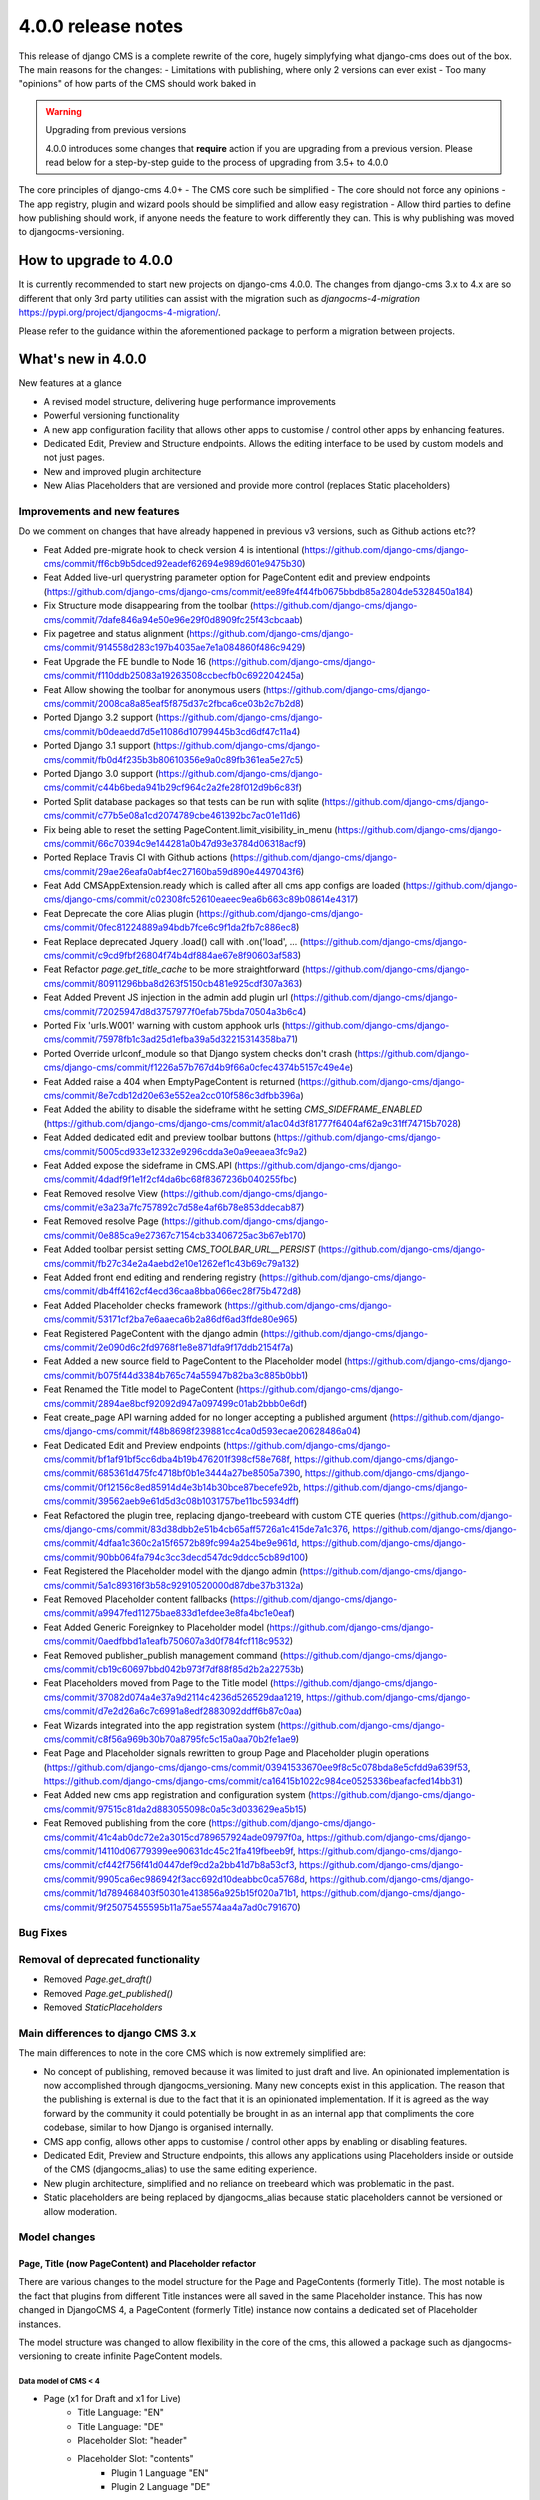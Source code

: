 .. _upgrade-to-3.8:

###################
4.0.0 release notes
###################

This release of django CMS is a complete rewrite of the core, hugely simplyfying what django-cms does
out of the box. The main reasons for the changes:
- Limitations with publishing, where only 2 versions can ever exist
- Too many "opinions" of how parts of the CMS should work baked in

.. warning:: Upgrading from previous versions

    4.0.0 introduces some changes that **require** action if you are upgrading
    from a previous version. Please read below for a step-by-step guide to the
    process of upgrading from 3.5+ to 4.0.0

The core principles of django-cms 4.0+
- The CMS core such be simplified
- The core should not force any opinions
- The app registry, plugin and wizard pools should be simplified and allow easy registration
- Allow third parties to define how publishing should work, if anyone needs the feature to work differently they can. This is why publishing was moved to djangocms-versioning.


***********************
How to upgrade to 4.0.0
***********************

It is currently recommended to start new projects on django-cms 4.0.0. The changes from
django-cms 3.x to 4.x are so different that only 3rd party utilities can assist with the
migration such as `djangocms-4-migration` https://pypi.org/project/djangocms-4-migration/.

Please refer to the guidance within the aforementioned package to perform a migration between projects.


*******************
What's new in 4.0.0
*******************
New features at a glance

* A revised model structure, delivering huge performance improvements
* Powerful versioning functionality
* A new app configuration facility that allows other apps to customise / control other apps by enhancing features.
* Dedicated Edit, Preview and Structure endpoints.  Allows the editing interface to be used by custom models and not just pages.
* New and improved plugin architecture
* New Alias Placeholders that are versioned and provide more control  (replaces Static placeholders)

Improvements and new features
=============================

Do we comment on changes that have already happened in previous v3 versions, such as Github actions etc??

* Feat Added pre-migrate hook to check version 4 is intentional (https://github.com/django-cms/django-cms/commit/ff6cb9b5dced92eadef62694e989d601e9475b30)
* Feat Added live-url querystring parameter option for PageContent edit and preview endpoints (https://github.com/django-cms/django-cms/commit/ee89fe4f44fb0675bbdb85a2804de5328450a184)
* Fix Structure mode disappearing from the toolbar (https://github.com/django-cms/django-cms/commit/7dafe846a94e50e96e29f0d8909fc25f43cbcaab)
* Fix pagetree and status alignment (https://github.com/django-cms/django-cms/commit/914558d283c197b4035ae7e1a084860f486c9429)
* Feat Upgrade the FE bundle to Node 16 (https://github.com/django-cms/django-cms/commit/f110ddb25083a19263508ccbecfb0c692204245a)
* Feat Allow showing the toolbar for anonymous users (https://github.com/django-cms/django-cms/commit/2008ca8a85eaf5f875d37c2fbca6ce03b2c7b2d8)
* Ported Django 3.2 support (https://github.com/django-cms/django-cms/commit/b0deaedd7d5e11086d10799445b3cd6df47c11a4)
* Ported Django 3.1 support (https://github.com/django-cms/django-cms/commit/fb0d4f235b3b80610356e9a0c89fb361ea5e27c5)
* Ported Django 3.0 support (https://github.com/django-cms/django-cms/commit/c44b6beda941b29cf964c2a2fe28f012d9b6c83f)
* Ported Split database packages so that tests can be run with sqlite (https://github.com/django-cms/django-cms/commit/c77b5e08a1cd2074789cbe461392bc7ac01e11d6)
* Fix being able to reset the setting PageContent.limit_visibility_in_menu (https://github.com/django-cms/django-cms/commit/66c70394c9e144281a0b47d93e3784d06318acf9)
* Ported Replace Travis CI with Github actions (https://github.com/django-cms/django-cms/commit/29ae26eafa0abf4ec27160ba59d890e4497043f6)
* Feat Add CMSAppExtension.ready which is called after all cms app configs are loaded (https://github.com/django-cms/django-cms/commit/c02308fc52610eaeec9ea6b663c89b08614e4317)
* Feat Deprecate the core Alias plugin (https://github.com/django-cms/django-cms/commit/0fec81224889a94bdb7fce6c9f1da2fb7c886ec8)
* Feat Replace deprecated Jquery .load() call with .on('load', ... (https://github.com/django-cms/django-cms/commit/c9cd9fbf26804f74b4df884ae67e8f90603af583)
* Feat Refactor `page.get_title_cache` to be more straightforward (https://github.com/django-cms/django-cms/commit/80911296bba8d263f5150cb481e925cdf307a363)
* Feat Added Prevent JS injection in the admin add plugin url (https://github.com/django-cms/django-cms/commit/72025947d8d3757977f0efab75bda70504a3b6c4)
* Ported Fix 'urls.W001' warning with custom apphook urls (https://github.com/django-cms/django-cms/commit/75978fb1c3ad25d1efba39a5d32215314358ba71)
* Ported Override urlconf_module so that Django system checks don't crash (https://github.com/django-cms/django-cms/commit/f1226a57b767d4b9f66a0cfec4374b5157c49e4e)
* Feat Added raise a 404 when EmptyPageContent is returned (https://github.com/django-cms/django-cms/commit/8e7cdb12d20e63e552ea2cc010f586c3dfbb396a)
* Feat Added the ability to disable the sideframe witht he setting `CMS_SIDEFRAME_ENABLED` (https://github.com/django-cms/django-cms/commit/a1ac04d3f81777f6404af62a9c31ff74715b7028)
* Feat Added dedicated edit and preview toolbar buttons (https://github.com/django-cms/django-cms/commit/5005cd933e12332e9296cdda3e0a9eeaea3fc9a2)
* Feat Added expose the sideframe in CMS.API (https://github.com/django-cms/django-cms/commit/4dadf9f1e1f2cf4da6bc68f8367236b040255fbc)
* Feat Removed resolve View (https://github.com/django-cms/django-cms/commit/e3a23a7fc757892c7d58e4af6b78e853ddecab87)
* Feat Removed resolve Page (https://github.com/django-cms/django-cms/commit/0e885ca9e27367c7154cb33406725ac3b67eb170)
* Feat Added toolbar persist setting `CMS_TOOLBAR_URL__PERSIST` (https://github.com/django-cms/django-cms/commit/fb27c34e2a4aebd2e10e1262ef1c43b69c79a132)
* Feat Added front end editing and rendering registry (https://github.com/django-cms/django-cms/commit/db4ff4162cf4ecd36caa8bba066ec28f75b472d8)
* Feat Added Placeholder checks framework (https://github.com/django-cms/django-cms/commit/53171cf2ba7e6aaeca6b2a86df6ad3ffde80e965)
* Feat Registered PageContent with the django admin (https://github.com/django-cms/django-cms/commit/2e090d6c2fd9768f1e8e871dfa9f17ddb2154f7a)
* Feat Added a new source field to PageContent to the Placeholder model (https://github.com/django-cms/django-cms/commit/b075f44d3384b765c74a55947b82ba3c885b0bb1)
* Feat Renamed the Title model to PageContent (https://github.com/django-cms/django-cms/commit/2894ae8bcf92092d947a097499c01ab2bbb0e6df)
* Feat create_page API warning added for no longer accepting a published argument (https://github.com/django-cms/django-cms/commit/f48b8698f239881cc4ca0d593ecae20628486a04)
* Feat Dedicated Edit and Preview endpoints (https://github.com/django-cms/django-cms/commit/bf1af91bf5cc6dba4b19b476201f398cf58e768f, https://github.com/django-cms/django-cms/commit/685361d475fc4718bf0b1e3444a27be8505a7390, https://github.com/django-cms/django-cms/commit/0f12156c8ed85914d4e3b14b30bce87becefe92b, https://github.com/django-cms/django-cms/commit/39562aeb9e61d5d3c08b1031757be11bc5934dff)
* Feat Refactored the plugin tree, replacing django-treebeard with custom CTE queries (https://github.com/django-cms/django-cms/commit/83d38dbb2e51b4cb65aff5726a1c415de7a1c376, https://github.com/django-cms/django-cms/commit/4dfaa1c360c2a15f6572b89fc994a254be9e961d, https://github.com/django-cms/django-cms/commit/90bb064fa794c3cc3decd547dc9ddcc5cb89d100)
* Feat Registered the Placeholder model with the django admin (https://github.com/django-cms/django-cms/commit/5a1c89316f3b58c92910520000d87dbe37b3132a)
* Feat Removed Placeholder content fallbacks (https://github.com/django-cms/django-cms/commit/a9947fed11275bae833d1efdee3e8fa4bc1e0eaf)
* Feat Added Generic Foreignkey to Placeholder model (https://github.com/django-cms/django-cms/commit/0aedfbbd1a1eafb750607a3d0f784fcf118c9532)
* Feat Removed publisher_publish management command (https://github.com/django-cms/django-cms/commit/cb19c60697bbd042b973f7df88f85d2b2a22753b)
* Feat Placeholders moved from Page to the Title model (https://github.com/django-cms/django-cms/commit/37082d074a4e37a9d2114c4236d526529daa1219, https://github.com/django-cms/django-cms/commit/d7e2d26a6c7c6991a8edf2883092ddff6b87c0aa)
* Feat Wizards integrated into the app registration system (https://github.com/django-cms/django-cms/commit/c8f56a969b30b70a8795fc5c15a0aa70b2fe1ae9)
* Feat Page and Placeholder signals rewritten to group Page and Placeholder plugin operations (https://github.com/django-cms/django-cms/commit/03941533670ee9f8c5c078bda8e5cfdd9a639f53, https://github.com/django-cms/django-cms/commit/ca16415b1022c984ce0525336beafacfed14bb31)
* Feat Added new cms app registration and configuration system (https://github.com/django-cms/django-cms/commit/97515c81da2d883055098c0a5c3d033629ea5b15)
* Feat Removed publishing from the core (https://github.com/django-cms/django-cms/commit/41c4ab0dc72e2a3015cd789657924ade09797f0a, https://github.com/django-cms/django-cms/commit/14110d06779399ee90631dc45c21fa419fbeeb9f, https://github.com/django-cms/django-cms/commit/cf442f756f41d0447def9cd2a2bb41d7b8a53cf3, https://github.com/django-cms/django-cms/commit/9905ca6ec986942f3acc692d10deabbc0ca5768d, https://github.com/django-cms/django-cms/commit/1d789468403f50301e413856a925b15f020a71b1, https://github.com/django-cms/django-cms/commit/9f25075455595b11a75ae5574aa4a7ad0c791670)

Bug Fixes
=========

Removal of deprecated functionality
===================================
* Removed `Page.get_draft()`
* Removed `Page.get_published()`
* Removed `StaticPlaceholders`


Main differences to django CMS 3.x
==================================

The main differences to note in the core CMS which is now extremely simplified are:

- No concept of publishing, removed because it was limited to just draft and live. An opinionated implementation is now accomplished through djangocms_versioning. Many new concepts exist in this application. The reason that the publishing is external is due to the fact that it is an opinionated implementation. If it is agreed as the way forward by the community it could potentially be brought in as an internal app that compliments the core codebase, similar to how Django is organised internally.
- CMS app config, allows other apps to customise / control other apps by enabling or disabling features.
- Dedicated Edit, Preview and Structure endpoints, this allows any applications using Placeholders inside or outside of the CMS (djangocms_alias) to use the same editing experience.
- New plugin architecture, simplified and no reliance on treebeard which was problematic in the past.
- Static placeholders are being replaced by djangocms_alias because static placeholders cannot be versioned or allow moderation.

Model changes
=============

Page, Title (now PageContent) and Placeholder refactor
------------------------------------------------------
There are various changes to the model structure for the Page and PageContents (formerly Title). The most notable is the fact that plugins from different Title instances were all saved in the same Placeholder instance. This has now changed in DjangoCMS 4, a PageContent (formerly Title) instance now contains a dedicated set of Placeholder instances.

The model structure was changed to allow flexibility in the core of the cms, this allowed a package such as djangocms-versioning to create infinite PageContent models.

Data model of CMS < 4
^^^^^^^^^^^^^^^^^^^^^
- Page (x1 for Draft and x1 for Live)
    - Title Language: "EN"
    - Title Language: "DE"
    - Placeholder Slot: "header"
    - Placeholder Slot: "contents"
        - Plugin 1 Language "EN"
        - Plugin 2 Language "DE"

Data model of CMS >= 4
^^^^^^^^^^^^^^^^^^^^^^
- Page
    - PageContents Language: "EN"
        - Placeholder Slot: "header"
        - Placeholder Slot: "contents"
            - Plugin 1 Language "EN"
    - PageContents Language: "DE"
        - Placeholder Slot: "header"
        - Placeholder Slot: "contents"
            - Plugin 2 Language "DE"

Page, PageContents (Title) and Placeholder relation refactor: https://github.com/django-cms/django-cms/commit /37082d074a4e37a9d2114c4236d526529daa1219

Moving Title to PageContent
---------------------------
The model structure was changed to allow the core of the cms to be flexible and un-opinionated.

To handle the fact that the Title model is renamed in the CMS you will need to import the PageContent model.

For a djangocms 4.0 only project::

    from cms.models import PageContent


For a djangocms 3.x and 4.0 compatible project::

    # To handle the fact that the Title model is renamed in the CMS you will need to import the PageContent model.
    try:
        from cms.models import PageContent
    # django CMS 3.x
    except ImportError:
        from cms.models import Title as PageContent


For a djangocms 4.x+ only project::

    from cms.models import PageContent



Settings
========
New or changed settings added.

CMS_TOOLBAR_ANONYMOUS_ON
------------------------

default
    ``False``

This setting controls if anonymous users can see the CMS toolbar with
a login button when ``?toolbat_on`` is appended to a URL. The default behaviour
is to not show the toolbar to anonymous users.


CMS_TOOLBAR_URL__ENABLE
-----------------------

default
    ``toolbar_on``

This setting is used to force the toolbar to show on a page.


CMS_TOOLBAR_URL__DISABLE
------------------------

default
    ``toolbar_off``

This setting is used to force the toolbar to be hidden on a page.


App registration
================

https://github.com/django-cms/django-cms/pull/6421 app registration docs in the description of the PR

- Add-ons now make use of a new config system; this is to be migrated to all pools. Add-ons can now define whether they support other addons (such as versioning) as well as provide configuration. This is useful in telling features like versioning how to version an add-on.
- Previously all add-ons would manage their own pool, now it is moving to an app registry based system that will allow centralised control. Although all new add-ons should implement this system the new system will not be depreciated at this time.
- CMSApp is an existing term from v2.5, it is how apphooks are declared in the newer versions of the cms.
- CMSAPPConfig is a class, which defines the configuration for a specific add-on, this is then passed to CMSAppExtension. It provides a way of telling the core that an app wants to access something from another app config (the centralized way of handling app config). For example: Alias wants to tell versioning to version it. This requires two components, versioning must define CMSAppExtension, all it needs to do is implement one method, called `configure_app`, which takes an instance of the CMSAppConfig. In order for an alias app to be linked to it set `app_name_enabled=True`. When the extension is configured like this the cms will take all the config settings and pass them to the relevant extension, specify models that need to be versioned and which apps need to access this config. CMSAppExtension is the way to register the add-ons and in the future plugins (or plugin_pools) with have their configs defined in CMSAPPConfig.

### App configuration example
An application that defines an app extension can be used by other apps by registering as "enabled" in the CMSAppConfig by adding: "package_with_extension_enabled"::

    # A package that defines an app extension for other apps to register with
    # myapp/cms_config.py
    class MyappCMSExtension(CMSAppExtension):
        def __init__(self):
            self.mylist = []

        def configure_app(self, cms_config):
            if hasattr(cms_config, "myapp_attribute"):
                self.mylist.append(cms_config.myapp_attribute)


    # A package that defines a value to add to the extension
    # someotherapp/cms_config.py
    class SomeotherappCMSConfig(CMSAppConfig):
        # By enabling the someotherapp with myapp, the extension will be used for the someotherapp
        myapp_enabled = True
        # Supply a value to `myapp_attribute` to be added to the myapp cms_config.mylist attribute.
        myapp_attribute = "A string value"


App configuration usage examples in djangocms-url-manager and djangocms-alias
-----------------------------------------------------------------------------
It is configurable in v4 so you can have another Content Type that you want to work with url manager. here is an example of how url does this for the cms Page, shows you the power of the cms config: https://github.com/django-cms/djangocms-url-manager/blob/acffbeedd3950b9d91f971e7a190b2789d2fe9d9/djangocms_url_manager/cms_config.py#L14

If you had a new Content Type and a new application , you can add the config entry in your third party application and url manager would start to use your model.

Here is an example of djangocms-alias configuring itself for versioning: https://github.com/django-cms/djangocms-alias/blob/7d90b7763278ff74ebe49f70420ecb9f0e2dc4c6/djangocms_alias/cms_config.py#L26 versioning knows nothing about Alias, Alias tells versioning how to use it. No more other apps embedding logic. Obviously Page is configured in url manager by default because it depends on django-cms.


Publishing has been moved to djangocms-versioning
=================================================

- There is no longer the concept of publishing baked into the core of the CMS. By default any content changes are instantly live with no option to unpublish other than to remove altogether.
- To enable publishing the package djangocms-versioning or other similar package that is Django CMS 4.0+ compatible should be installed.
- The reason that publishing was removed from the core is because the solution baked in made a lot of assumptions that enforced various limitations on developers. By not providing a publishing method it allows developers to provide their own solutions to the publishing
  paradigm.
- Goal is to migrate the monkey patching of versioning into the core to allow a "simple" mode in djangocns-versioning that replaces the 3.x draft/live mode when installing (default option).

djangocms-versioning documentation: https://divio-djangocms-versioning.readthedocs-hosted.com/en/latest/


djangocms-versioning overrides queries from PageContent
-------------------------------------------------------

- django CMS Versioning overrides the standard query manager for PageContent by adding the query manager: PublishedContentManagerMixin. https://github.com/django-cms/djangocms-versioning/blob/429e50d4de6d14f1088cbdba2be63b20c2885be9/djangocms_versioning/managers.py#L4
- By default only published versions are returned from `PageContents.objects.all()`.

To get all versions regardless of versioning state you can use the "\_base_manager": `PageContent._base_manager.all()`::
    # Get only published PageContents
    PageContent.objects.all()

    # Get all PageContents regardless of the versioning status, be careful with this as it can return archived, draft and published versions!
    PageContent._base_manager.all()

    # Get only draft PageContents
    from djangcms-versioning.constants import DRAFT PageContent._base_manager.filter(versions__state=DRAFT)


Disabling the admin sideframe
=============================

- The CMS sideframe in the Django admin caused many issues when navigating through different plugins admin views, the experience it offered left the user confused at the page they were currently on after making various changes, it was also buggy at times. Disable the sideframe by adding the following setting in the settings.py file, it is enabled by default. CMS_SIDEFRAME_ENABLED = False


Plugin refactor
===============

- Plugins used to utilise Treebeard. The Treebeard implementation was not coping with this, it was prone to breakage and tree corruption. The refactor simplifies and avoids this by utilising a parent child relationship with plugins. The main issue when replacing the Treebeard implementation was performance, here the standard Django ORM could not provide the query complexity and performance required, individual implementations for the different SQL dialects was implemented to aid performance of plugin queries.
- Initial plugin refactor: https://github.com/django-cms/django-cms/commit/83d38dbb2e51b4cb65aff5726a1c415de7a1c376
- Support for other SQL dialects for the plugin tree structure: https://github.com/django-cms/django-cms/commit /4dfaa1c360c2a15f6572b89fc994a254be9e961d

Page, Title (now PageContent) and Placeholder refactor

There are various changes to the model structure for the Page and PageContents (formerly Title). The most notable is the fact that plugins from different Title instances were all saved in the same Placeholder instance. This has now changed in DjangoCMS 4, a PageContent (formerly Title) instance now contains a dedicated set of Placeholder instances. Please see the illustration below:


Signals
=======

Page signals have been merged into pre_obj and post_obj signals for operations on Page. Publishing signals have been removed as of DjangoCMS 4.0 but are available in djangocms-versioning: https://github.com/django-cms/django-cms/commit/03941533670ee9f8c5c078bda8e5cfdd9a639f53


Log Operations
==============

Previously the logs created were inconsistent and were not created for all page and placeholder operations. Now all page and placeholder operations are logged in the Django Admin model LogEntry. The logs can also be triggered by external apps via using the signals provided in the CMS. https://github.com/django-cms/django-cms/commit/03941533670ee9f8c5c078bda8e5cfdd9a639f53


Placeholder Admin
=================

The placeholder is now responsible for the edit, structure and preview endpoints. This was previously taken care of by appending `?edit`, `?structure` and `?preview`, This change was made to allow objects that weren't pages to be viewed and edited in their own way (Alias is an example of this).

- The views to render the endpoints: render_object_structure, render_object_edit, render_object_preview located at: https://github.com/django-cms/django-cms/blob/release/4.0.x/cms/views.py#L195 The endpoint is determined by using a reverse look up to the registered admin instance using the toolbar utils: (get_object_preview_url, get_object_structure_url, get_object_edit_url) https://github.com/django-cms/django-cms/blob/release/4.0.x/cms/toolbar/utils.py#L122 This is due to the addition of versioning. Previously every add-on was responsible for their edit end points which made it impossible for versioning to bring the correct end point for a specific version. You need to specify cms_toolbar_enabled_models attribute, which is a list of tuples in the following format: (model, render function). model - model you want to be editable
- render function - a function that takes django.http.HttpRequest object and an object of the model specified above, and returns a django.http.HttpResponse (or any subclass, like TemplateResponse) object based on provided data. Please note that the preview/edit endpoint has changed. Appending ?edit no longer works. There's a separate endpoint for editing (that the toolbar is aware of and links to when clicking Edit button). One also needs to include `cms_enabled = True` in the cms config, otherwise that cms_toolbar_enabled_models config won’t be passed to the cms.
- PlaceholderAdminMixin is deprecated and has a deprecation notice that it will be removed in the next major release: CMS 5.0. https://github.com/django-cms/django-cms/blob/release/4.0.x/cms/admin/placeholderadmin.py#L178


Placeholder relations
---------------------

The `PlaceholderField` has been replaced by the `PlaceholderRelationField`, the built-in migrations will automatically take care of the replacement, but it can't however replace the code.

You need to replace your fields such as::

    class Post(models.Model):
        ...
        media = PlaceholderField("media", related_name="media")


with::

    class Post(models.Model):
        ...
        placeholders = PlaceholderRelationField()


The above you may think is very strange, and you are completely correct. This is because the placeholder relationship is now a GenericForeignKey relationship, so it can handle many different placeholders at once.

To be able to use `media` again, we can create a property like the below example::

    class Post(models.Model):
        ...
        def _get_placeholder_from_slotname(self, slotname):
            try:
                return self.placeholders.get(slot=slotname)
            except Placeholder.DoesNotExist:
                from cms.utils.placeholder import rescan_placeholders_for_obj
                rescan_placeholders_for_obj(self)
                return self.placeholders.get(slot=slotname)

        @cached_property
        def media(self):
            return self._get_placeholder_from_slotname("media")



Placeholder endpoints
=====================
The Placeholder endpoints are designed in a way that allows other third party packages to reuse the edit and preview modes. The major benifit of the reuse is that a third party package can use the views to manage plugins.

Preview end-point
-----------------
The preview endpoint replaces what was the `?preview` feature in django-cms 3.x

To generate an preview url you can create reuse the following snippet, replacing my_page_content_instance with an instance of PageContent::

    from cms.toolbar.utils import get_object_preview_url

    edit_url = get_object_preview_url(my_page_content_instance)


Edit end-point
--------------
The edit endpoint replaces what was the `?edit` feature in django-cms 3.x

To generate an edit url you can reuse the following snippet, replacing my_page_content_instance with an instance of PageContent::

    from cms.toolbar.utils import get_object_edit_url

    edit_url = get_object_edit_url(my_page_content_instance)


Structure end-point
-------------------
The structure endpoint is a endpoint used by the plugin sidebar used when viewing the edit endpoint. It's where the plugins are rendered and can be dragged & dropped, added and removed.


Configuring you application to use Placeholder endpoint
-------------------------------------------------------

We can use djangocms-alias as an example here because this is a very good example of a package that "reuses" the django-cms placeholder endpoints.

Your app should have a placeholder field, djangocms-alias adds this manually. The core CMS has a more advanced technique of adding placeholders by the templates, for django-cms alias we only need one placeholder. Please refer to how the core django-cms package implements this for PageContent if you need more advanced control of Placeholder creation.

It is important that your app uses the concept for djangocms-versioning of a grouper and content model::

    # models.py

    class AliasContent(models.Model):
        ...
        placeholders = PlaceholderRelationField()
        placeholder_slotname = 'content'


Within your packages cms_config add the following entry::

    # cms_config.py

    class AliasCMSConfig(CMSAppConfig):
        cms_enabled = True
        cms_toolbar_enabled_models = [(AliasContent, render_alias_content)]



Static Placeholders
-------------------

Static Placeholders have been superceeded by djangocms-alias, because they cannot be versioned.
